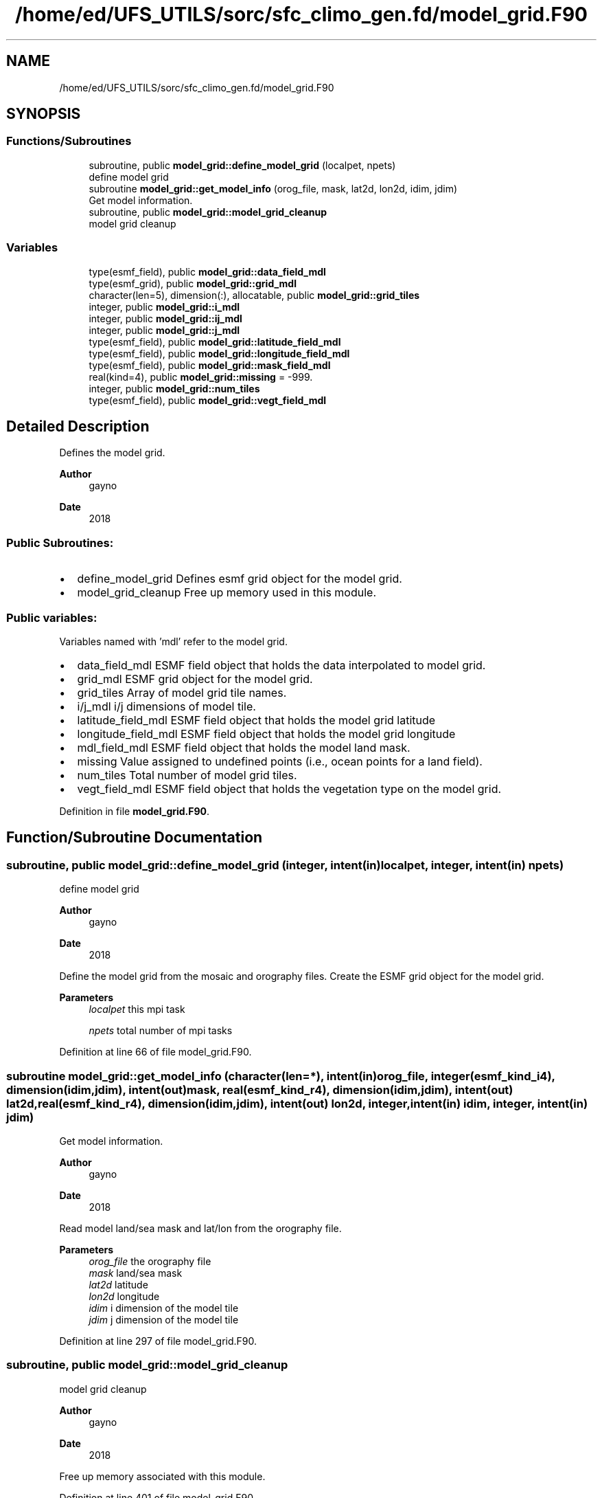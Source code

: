 .TH "/home/ed/UFS_UTILS/sorc/sfc_climo_gen.fd/model_grid.F90" 3 "Tue Mar 9 2021" "Version 1.0.0" "sfc_climo_gen" \" -*- nroff -*-
.ad l
.nh
.SH NAME
/home/ed/UFS_UTILS/sorc/sfc_climo_gen.fd/model_grid.F90
.SH SYNOPSIS
.br
.PP
.SS "Functions/Subroutines"

.in +1c
.ti -1c
.RI "subroutine, public \fBmodel_grid::define_model_grid\fP (localpet, npets)"
.br
.RI "define model grid "
.ti -1c
.RI "subroutine \fBmodel_grid::get_model_info\fP (orog_file, mask, lat2d, lon2d, idim, jdim)"
.br
.RI "Get model information\&. "
.ti -1c
.RI "subroutine, public \fBmodel_grid::model_grid_cleanup\fP"
.br
.RI "model grid cleanup "
.in -1c
.SS "Variables"

.in +1c
.ti -1c
.RI "type(esmf_field), public \fBmodel_grid::data_field_mdl\fP"
.br
.ti -1c
.RI "type(esmf_grid), public \fBmodel_grid::grid_mdl\fP"
.br
.ti -1c
.RI "character(len=5), dimension(:), allocatable, public \fBmodel_grid::grid_tiles\fP"
.br
.ti -1c
.RI "integer, public \fBmodel_grid::i_mdl\fP"
.br
.ti -1c
.RI "integer, public \fBmodel_grid::ij_mdl\fP"
.br
.ti -1c
.RI "integer, public \fBmodel_grid::j_mdl\fP"
.br
.ti -1c
.RI "type(esmf_field), public \fBmodel_grid::latitude_field_mdl\fP"
.br
.ti -1c
.RI "type(esmf_field), public \fBmodel_grid::longitude_field_mdl\fP"
.br
.ti -1c
.RI "type(esmf_field), public \fBmodel_grid::mask_field_mdl\fP"
.br
.ti -1c
.RI "real(kind=4), public \fBmodel_grid::missing\fP = \-999\&."
.br
.ti -1c
.RI "integer, public \fBmodel_grid::num_tiles\fP"
.br
.ti -1c
.RI "type(esmf_field), public \fBmodel_grid::vegt_field_mdl\fP"
.br
.in -1c
.SH "Detailed Description"
.PP 
Defines the model grid\&. 
.PP
\fBAuthor\fP
.RS 4
gayno 
.RE
.PP
\fBDate\fP
.RS 4
2018
.RE
.PP
.SS "Public Subroutines:"
.IP "\(bu" 2
define_model_grid Defines esmf grid object for the model grid\&.
.IP "\(bu" 2
model_grid_cleanup Free up memory used in this module\&.
.PP
.SS "Public variables:"
Variables named with 'mdl' refer to the model grid\&.
.PP
.IP "\(bu" 2
data_field_mdl ESMF field object that holds the data interpolated to model grid\&.
.IP "\(bu" 2
grid_mdl ESMF grid object for the model grid\&.
.IP "\(bu" 2
grid_tiles Array of model grid tile names\&.
.IP "\(bu" 2
i/j_mdl i/j dimensions of model tile\&.
.IP "\(bu" 2
latitude_field_mdl ESMF field object that holds the model grid latitude
.IP "\(bu" 2
longitude_field_mdl ESMF field object that holds the model grid longitude
.IP "\(bu" 2
mdl_field_mdl ESMF field object that holds the model land mask\&.
.IP "\(bu" 2
missing Value assigned to undefined points (i\&.e\&., ocean points for a land field)\&.
.IP "\(bu" 2
num_tiles Total number of model grid tiles\&.
.IP "\(bu" 2
vegt_field_mdl ESMF field object that holds the vegetation type on the model grid\&. 
.PP

.PP
Definition in file \fBmodel_grid\&.F90\fP\&.
.SH "Function/Subroutine Documentation"
.PP 
.SS "subroutine, public model_grid::define_model_grid (integer, intent(in) localpet, integer, intent(in) npets)"

.PP
define model grid 
.PP
\fBAuthor\fP
.RS 4
gayno 
.RE
.PP
\fBDate\fP
.RS 4
2018
.RE
.PP
Define the model grid from the mosaic and orography files\&. Create the ESMF grid object for the model grid\&.
.PP
\fBParameters\fP
.RS 4
\fIlocalpet\fP this mpi task 
.br
 
.br
\fInpets\fP total number of mpi tasks 
.br
 
.RE
.PP

.PP
Definition at line 66 of file model_grid\&.F90\&.
.SS "subroutine model_grid::get_model_info (character(len=*), intent(in) orog_file, integer(esmf_kind_i4), dimension(idim,jdim), intent(out) mask, real(esmf_kind_r4), dimension(idim,jdim), intent(out) lat2d, real(esmf_kind_r4), dimension(idim,jdim), intent(out) lon2d, integer, intent(in) idim, integer, intent(in) jdim)"

.PP
Get model information\&. 
.PP
\fBAuthor\fP
.RS 4
gayno 
.RE
.PP
\fBDate\fP
.RS 4
2018
.RE
.PP
Read model land/sea mask and lat/lon from the orography file\&.
.PP
\fBParameters\fP
.RS 4
\fIorog_file\fP the orography file 
.br
\fImask\fP land/sea mask 
.br
\fIlat2d\fP latitude 
.br
\fIlon2d\fP longitude 
.br
\fIidim\fP i dimension of the model tile 
.br
\fIjdim\fP j dimension of the model tile 
.RE
.PP

.PP
Definition at line 297 of file model_grid\&.F90\&.
.SS "subroutine, public model_grid::model_grid_cleanup"

.PP
model grid cleanup 
.PP
\fBAuthor\fP
.RS 4
gayno 
.RE
.PP
\fBDate\fP
.RS 4
2018
.RE
.PP
Free up memory associated with this module\&. 
.PP
Definition at line 401 of file model_grid\&.F90\&.
.SH "Author"
.PP 
Generated automatically by Doxygen for sfc_climo_gen from the source code\&.
